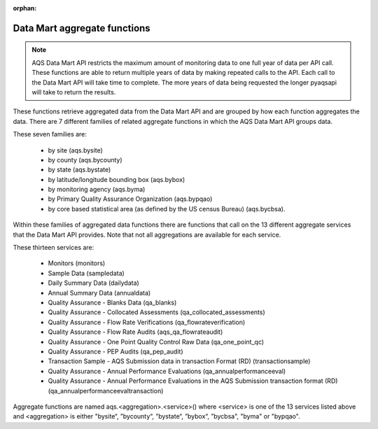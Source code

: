:orphan:

.. index:: pyaqsapi Functions Brief;
.. sectionauthor:: Clinton Mccrowey \<mccrowey \<DOT\>\ clinton \<AT\>\ epa.gov\>

Data Mart aggregate functions
=============================
.. note::
    AQS Data Mart API restricts the maximum amount of monitoring data to one
    full year of data per API call. These functions are able to return multiple
    years of data by making repeated calls to the API. Each call to the Data
    Mart API will take time to complete. The more years of data being requested
    the longer pyaqsapi will take to return the results.

These functions retrieve aggregated data from the Data Mart API and are grouped
by how each function aggregates the data. There are 7 different families of
related aggregate functions in which the AQS Data Mart API groups data.

.. index:: aggregate functions;

These seven families are:

   - by site (aqs.bysite)
   - by county (aqs.bycounty)
   - by state (aqs.bystate)
   - by latitude/longitude bounding box (aqs.bybox)
   - by monitoring agency (aqs.byma)
   - by Primary Quality Assurance Organization (aqs.bypqao)
   - by core based statistical area (as defined by the US census Bureau)
     (aqs.bycbsa).

Within these families of aggregated data functions there are functions that
call on the 13 different aggregate services that the Data Mart API provides.
Note that not all aggregations are available for each service.

.. index:: services;

These thirteen services are:

    * Monitors (monitors)
    * Sample Data (sampledata)
    * Daily Summary Data (dailydata)
    * Annual Summary Data (annualdata)
    * Quality Assurance - Blanks Data (qa_blanks)
    * Quality Assurance - Collocated Assessments
      (qa_collocated_assessments)
    * Quality Assurance - Flow Rate Verifications (qa_flowrateverification)
    * Quality Assurance - Flow Rate Audits (aqs_qa_flowrateaudit)
    * Quality Assurance - One Point Quality Control Raw Data
      (qa_one_point_qc)
    * Quality Assurance - PEP Audits (qa_pep_audit)
    * Transaction Sample - AQS Submission data in transaction Format (RD)
      (transactionsample)
    * Quality Assurance - Annual Performance Evaluations
      (qa_annualperformanceeval)
    * Quality Assurance - Annual Performance Evaluations in the AQS
      Submission transaction format (RD) (qa_annualperformanceevaltransaction)


Aggregate functions are named aqs.<aggregation>.<service>() where <service>
is one of the 13 services listed above and <aggregation> is either
"bysite“, ”bycounty“, ”bystate“, ”bybox“, ”bycbsa", "byma" or "bypqao".